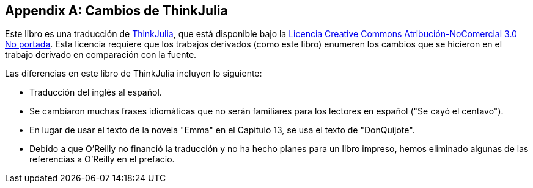 [appendix]
[[cambios]]
== Cambios de ThinkJulia

Este libro es una traducción de https://benlauwens.github.io/ThinkJulia.jl/latest/book.html[ThinkJulia], que está disponible bajo la https://creativecommons.org/licenses/by-nc/3.0/deed.es[Licencia Creative Commons Atribución-NoComercial 3.0 No portada]. Esta licencia requiere que los trabajos derivados (como este libro) enumeren los cambios que se hicieron en el trabajo derivado en comparación con la fuente.

Las diferencias en este libro de ThinkJulia incluyen lo siguiente:

* Traducción del inglés al español.

* Se cambiaron muchas frases idiomáticas que no serán familiares para los lectores en español ("Se cayó el centavo").

* En lugar de usar el texto de la novela "Emma" en el Capítulo 13, se usa el texto de "DonQuijote".

* Debido a que O'Reilly no financió la traducción y no ha hecho planes para un libro impreso, hemos eliminado algunas de las referencias a O'Reilly en el prefacio.



